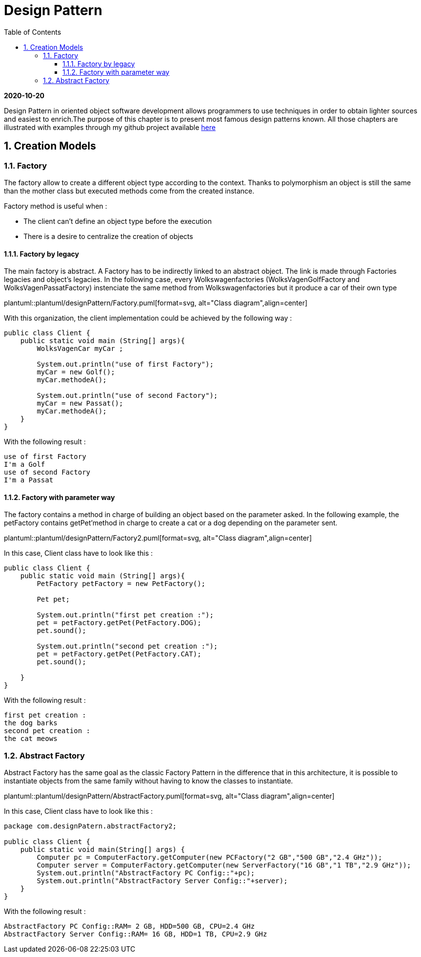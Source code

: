 //
// file: designPattern.adoc
//
= Design Pattern
:sectnums:
:toc: left
:toclevels: 3
:imagesdir: img
:source-highlighter: coderay
:coderay-css: style

*2020-10-20*

Design Pattern in oriented object software development allows programmers to use techniques in order to obtain lighter sources and easiest to enrich.The purpose of this chapter is to present  most famous design patterns known. All those  chapters are illustrated with examples through my github project available https://github.com/florianley/designPaterns[here]

== Creation Models
=== Factory
The factory allow to create a different object type according to the context. Thanks to polymorphism an object is still the same than the mother class but executed methods come from the created instance.

Factory method is useful when :

* The client can't define an object type before the execution
* There is a desire to centralize the creation of objects

==== Factory by legacy
The main factory is abstract. A Factory has to be indirectly linked to an abstract object. The link is made through Factories legacies and object's legacies. In the following case, every Wolkswagenfactories (WolksVagenGolfFactory and WolksVagenPassatFactory)  instenciate the same method from Wolkswagenfactories but it produce a car of their own type

plantuml::plantuml/designPattern/Factory.puml[format=svg, alt="Class diagram",align=center]

With this organization, the client implementation could be achieved by the following way :

[source,java]
----
public class Client {
    public static void main (String[] args){
        WolksVagenCar myCar ;

        System.out.println("use of first Factory");
        myCar = new Golf();
        myCar.methodeA();

        System.out.println("use of second Factory");
        myCar = new Passat();
        myCar.methodeA();
    }
}
----

With the following result :

[source,bash]
use of first Factory
I'm a Golf
use of second Factory
I'm a Passat

==== Factory with parameter way
The factory contains a method in charge of building an object based on the parameter asked. In the following example, the petFactory contains getPet'method in charge to create a cat or a dog depending on the parameter sent.

plantuml::plantuml/designPattern/Factory2.puml[format=svg, alt="Class diagram",align=center]

In this case, Client class have to look like this :

[source,java]
----
public class Client {
    public static void main (String[] args){
        PetFactory petFactory = new PetFactory();

        Pet pet;

        System.out.println("first pet creation :");
        pet = petFactory.getPet(PetFactory.DOG);
        pet.sound();

        System.out.println("second pet creation :");
        pet = petFactory.getPet(PetFactory.CAT);
        pet.sound();

    }
}
----

With the following result :
[source,bash]
first pet creation :
the dog barks
second pet creation :
the cat meows

=== Abstract Factory

Abstract Factory has the same goal as the classic Factory Pattern in the difference that in this architecture, it is possible to instantiate objects from the same family without having to know the classes to instantiate.

plantuml::plantuml/designPattern/AbstractFactory.puml[format=svg, alt="Class diagram",align=center]


In this case, Client class have to look like this :

[source,java]
----
package com.designPatern.abstractFactory2;

public class Client {
    public static void main(String[] args) {
        Computer pc = ComputerFactory.getComputer(new PCFactory("2 GB","500 GB","2.4 GHz"));
        Computer server = ComputerFactory.getComputer(new ServerFactory("16 GB","1 TB","2.9 GHz"));
        System.out.println("AbstractFactory PC Config::"+pc);
        System.out.println("AbstractFactory Server Config::"+server);
    }
}
----

With the following result :
[source,bash]
AbstractFactory PC Config::RAM= 2 GB, HDD=500 GB, CPU=2.4 GHz
AbstractFactory Server Config::RAM= 16 GB, HDD=1 TB, CPU=2.9 GHz